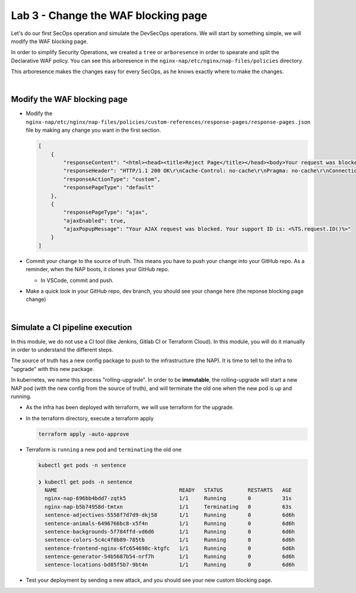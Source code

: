 Lab 3 - Change the WAF blocking page
####################################

Let's do our first SecOps operation and simulate the DevSecOps operations. We will start by something simple, we will modify the WAF blocking page.

In order to simplify Security Operations, we created a ``tree`` or ``arboresence`` in order to spearate and split the Declarative WAF policy. You can see this arboresence in the ``nginx-nap/etc/nginx/nap-files/policies`` directory.

.. image:: ../pictures/lab3/policy.png
   :align: center

This arboresence makes the changes easy for every SecOps, as he knows exactly where to make the changes.

|

Modify the WAF blocking page
****************************

* Modify the ``nginx-nap/etc/nginx/nap-files/policies/custom-references/response-pages/response-pages.json`` file by making any change you want in the first section.

  .. code-block:: bash

    [
        {
            "responseContent": "<html><head><title>Reject Page</title></head><body>Your request was blocked by MY SUPER WAF.<br><br>Your support ID is: <%TS.request.ID()%><br><br><a href='javascript:history.back();'>[Go Back]</a></body></html>",
            "responseHeader": "HTTP/1.1 200 OK\r\nCache-Control: no-cache\r\nPragma: no-cache\r\nConnection: close",
            "responseActionType": "custom",
            "responsePageType": "default"
        },
        {
            "responsePageType": "ajax",
            "ajaxEnabled": true,
            "ajaxPopupMessage": "Your AJAX request was blocked. Your support ID is: <%TS.request.ID()%>"
        }
    ]

* Commit your change to the source of truth. This means you have to push your change into your GitHub repo. As a reminder, when the NAP boots, it clones your GitHub repo.

  * In VSCode, commit and push.

  .. image:: ../pictures/lab3/commit.png
     :scale: 50
     :align: center
     

  .. image:: ../pictures/lab3/push.png
     :scale: 50
     :align: center


* Make a quick look in your GitHub repo, dev branch, you should see your change here (the reponse blocking page change)

|

Simulate a CI pipeline execution
********************************

In this module, we do not use a CI tool (like Jenkins, Gitlab CI or Terraform Cloud). In this module, you will do it manually in order to understand the different steps.

The source of truth has a new config package to push to the infrastructure (the NAP). It is time to tell to the infra to "upgrade" with this new package.

In kubernetes, we name this process "rolling-upgrade". In order to be **immutable**, the rolling-upgrade will start a new NAP pod (with the new config from the source of truth), and will terminate the old one when the new pod is up and running.

* As the infra has been deployed with terraform, we will use terraform for the upgrade.
* In the terraform directory, execute a terraform apply

  .. code-block:: bash

      terraform apply -auto-approve

* Terraform is ``running`` a new pod and ``terminating`` the old one

  .. code-block:: bash

      kubectl get pods -n sentence

      ❯ kubectl get pods -n sentence
        NAME                                       READY   STATUS        RESTARTS   AGE
        nginx-nap-696bb4bdd7-zqtk5                 1/1     Running       0          31s
        nginx-nap-b5b74958d-tmtxn                  1/1     Terminating   0          63s
        sentence-adjectives-5558f7d7d9-dkj58       1/1     Running       0          6d6h
        sentence-animals-6496766bc8-x5f4n          1/1     Running       0          6d6h
        sentence-backgrounds-5f784ffd-vd6d6        1/1     Running       0          6d6h
        sentence-colors-5c4c4f8b89-785tb           1/1     Running       0          6d6h
        sentence-frontend-nginx-6fc654698c-ktgfc   1/1     Running       0          6d6h
        sentence-generator-54b5687b54-nrf7h        1/1     Running       0          6d6h
        sentence-locations-bd85f5b7-9bt4n          1/1     Running       0          6d6h

* Test your deployment by sending a new attack, and you should see your new custom blocking page.

